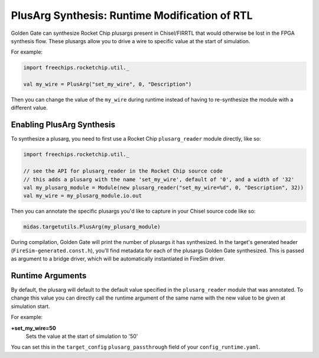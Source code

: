 .. _plusarg-synthesis:

PlusArg Synthesis: Runtime Modification of RTL
==============================================

Golden Gate can synthesize Rocket Chip plusargs present in Chisel/FIRRTL that would
otherwise be lost in the FPGA synthesis flow. These plusargs allow you to drive a wire
to specific value at the start of simulation.

For example:

.. code-block:: scala

    import freechips.rocketchip.util._

    val my_wire = PlusArg("set_my_wire", 0, "Description")

Then you can change the value of the ``my_wire`` during runtime instead of having to
re-synthesize the module with a different value.

Enabling PlusArg Synthesis
--------------------------

To synthesize a plusarg, you need to first use a Rocket Chip ``plusarg_reader`` module
directly, like so:

.. code-block:: scala

    import freechips.rocketchip.util._

    // see the API for plusarg_reader in the Rocket Chip source code
    // this adds a plusarg with the name 'set_my_wire', default of '0', and a width of '32'
    val my_plusarg_module = Module(new plusarg_reader("set_my_wire=%d", 0, "Description", 32))
    val my_wire = my_plusarg_module.io.out

Then you can annotate the specific plusargs you'd like to capture in your Chisel source
code like so:

.. code-block:: scala

    midas.targetutils.PlusArg(my_plusarg_module)

During compilation, Golden Gate will print the number of plusargs it has synthesized. In
the target's generated header (``FireSim-generated.const.h``), you'll find metadata for
each of the plusargs Golden Gate synthesized. This is passed as argument to a bridge
driver, which will be automatically instantiated in FireSim driver.

Runtime Arguments
-----------------

By default, the plusarg will default to the default value specified in the
``plusarg_reader`` module that was annotated. To change this value you can directly call
the runtime argument of the same name with the new value to be given at simulation
start.

For example:

**+set_my_wire=50**
    Sets the value at the start of simulation to '50'

You can set this in the ``target_config`` ``plusarg_passthrough`` field of your
``config_runtime.yaml``.
